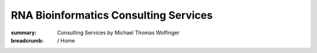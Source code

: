 RNA Bioinformatics Consulting Services
######################################
:summary: Consulting Services by Michael Thomas Wolfinger

:breadcrumb: / Home

.. container:: m-row

    .. container:: m-col-l-12 m-container-inflatable

        .. raw:: html

          <span class="m-landing-text">
          <ul>
          <li> Do you need expert knowledge in <em>RNA computational biology</em> and <em>RNA bioinformatics</em>?</li>
          <li> Do you have any questions on how to perform <em>in silico RNA structure prediction</em>? </li>
          <li> Do you require external help with <em>RNA design</em>, e.g. for <em>mRNA vaccines</em>? </li>
          <li> Are you interested in training on how to use the <em>ViennaRNA Package</em>? </li>
          </ul>
          <br/>
          </span>

          <span class="m-landing-intro">I provide <strong>RNA bioinformatics support</strong> and <strong>consulting services</strong> in <strong>computational and structural RNA biology</strong> for the biotech and pharma industries. If the answer to any of the above questions is yes, feel free to get in touch at <a href="mailto:services@michaelwolfinger.com?subject=Consultancy inquiry">services@michaelwolfinger.com</a></span>


        ..
            <li> Do you have a particular question or problem related to <strong>computational RNA biology</strong>? </li>
            <li> Does your research require external input in <strong>RNA structural biology</strong>? </li>
